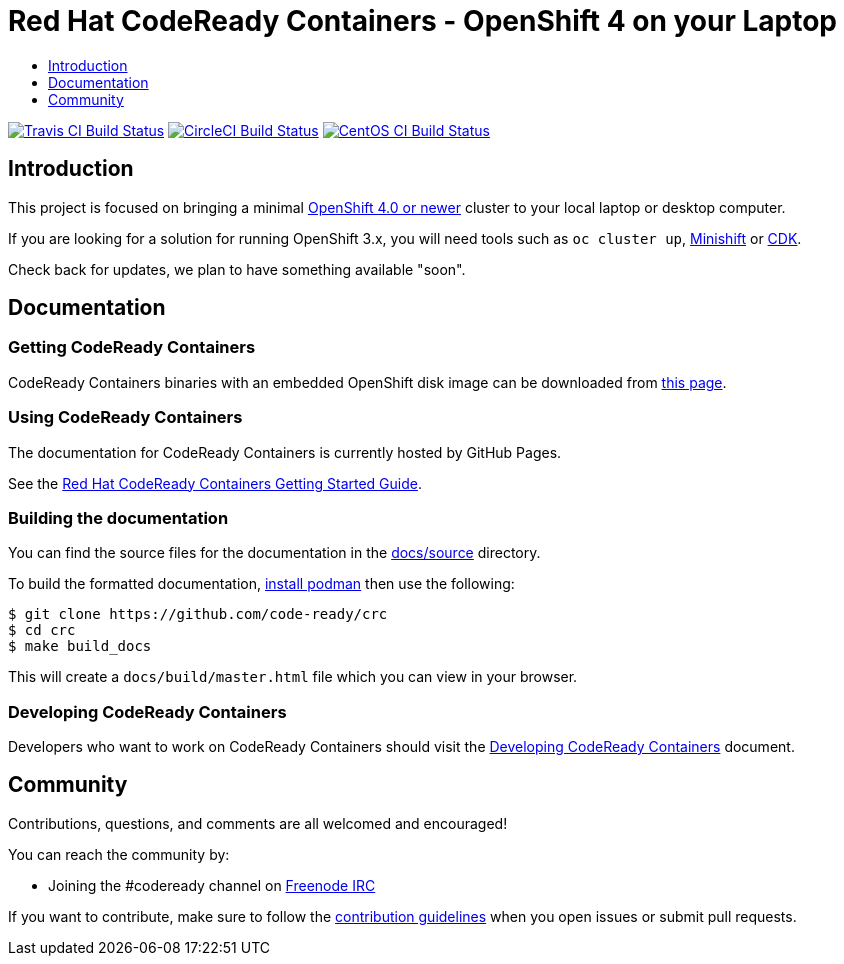 = Red Hat CodeReady Containers - OpenShift 4 on your Laptop
:icons:
:toc: macro
:toc-title:
:toclevels:

toc::[]

image:https://travis-ci.org/code-ready/crc.svg?branch=master["Travis CI Build Status", link="https://travis-ci.org/code-ready/crc"]
image:https://circleci.com/gh/code-ready/crc/tree/master.svg?style=svg["CircleCI Build Status", link="https://circleci.com/gh/code-ready/crc"]
image:https://ci.centos.org/buildStatus/icon?job=codeready-crc-master["CentOS CI Build Status", link="https://ci.centos.org/job/codeready-crc-master"]

[[intro-to-crc]]
== Introduction

This project is focused on bringing a minimal http://github.com/openshift/origin[OpenShift 4.0 or newer] cluster to your local laptop or desktop computer. 

If you are looking for a solution for running OpenShift 3.x, you will need tools such as `oc cluster up`, http://github.com/minishift/minishift[Minishift] or https://developers.redhat.com/products/cdk/overview/[CDK].

Check back for updates, we plan to have something available "soon".

[[documentation]]
== Documentation

=== Getting CodeReady Containers

CodeReady Containers binaries with an embedded OpenShift disk image can be downloaded from link:https://cloud.redhat.com/openshift/install/crc/installer-provisioned[this page].

=== Using CodeReady Containers

The documentation for CodeReady Containers is currently hosted by GitHub Pages.

See the link:https://code-ready.github.io/crc/[Red Hat CodeReady Containers Getting Started Guide].

=== Building the documentation

You can find the source files for the documentation in the link:./docs/source[docs/source] directory.

To build the formatted documentation, link:https://github.com/containers/libpod/blob/master/install.md[install podman] then use the following:

```bash
$ git clone https://github.com/code-ready/crc
$ cd crc
$ make build_docs
```

This will create a [filename]`docs/build/master.html` file which you can view in your browser.

=== Developing CodeReady Containers

Developers who want to work on CodeReady Containers should visit the link:./developing.adoc[Developing CodeReady Containers] document.

[[community]]
== Community

Contributions, questions, and comments are all welcomed and encouraged!

You can reach the community by:

- Joining the #codeready channel on https://freenode.net/[Freenode IRC]

If you want to contribute, make sure to follow the link:CONTRIBUTING.adoc[contribution guidelines]
when you open issues or submit pull requests.
